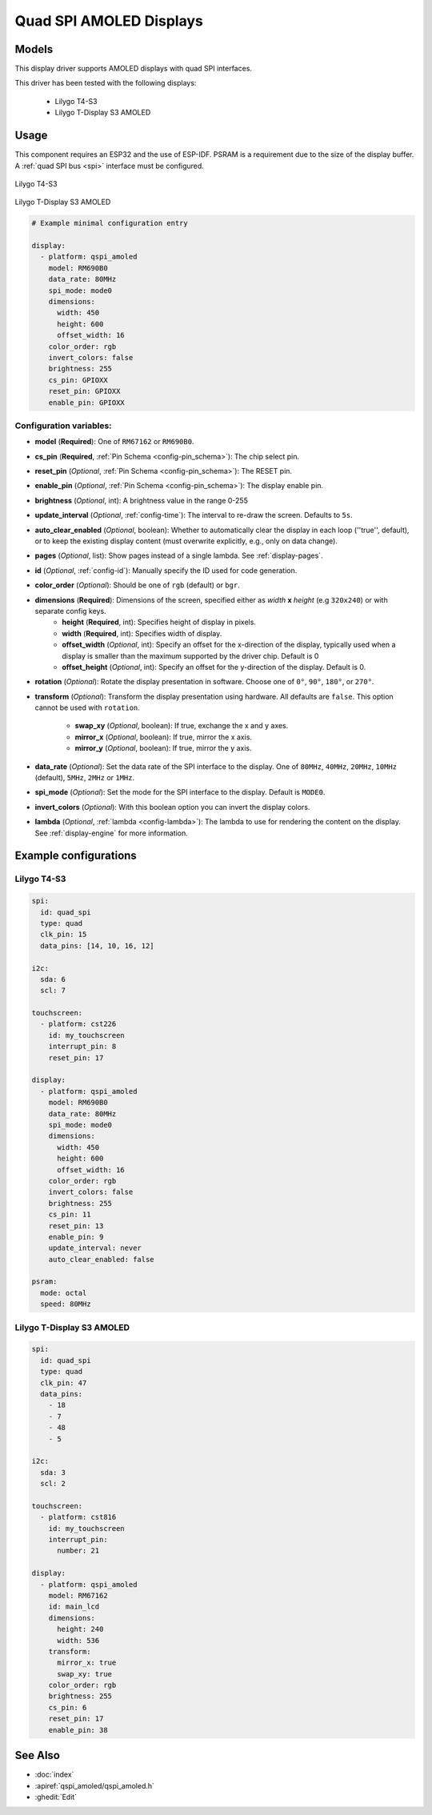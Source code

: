Quad SPI AMOLED Displays
========================

.. seo::
    :description: Instructions for setting up quad SPI AMOLED displays.
    :image: t4-s3.jpg

.. _qspi_amoled:

Models
------
This display driver supports AMOLED displays with quad SPI interfaces.

This driver has been tested with the following displays:

  - Lilygo T4-S3
  - Lilygo T-Display S3 AMOLED

Usage
-----
This component requires an ESP32 and the use of
ESP-IDF. PSRAM is a requirement due to the size of the display buffer. A :ref:`quad SPI bus <spi>` interface must be configured.

.. figure:: images/t4-s3.jpg
    :align: center
    :width: 75.0%

    Lilygo T4-S3

.. figure:: images/t-display-amoled.jpg
    :align: center
    :width: 75.0%

    Lilygo T-Display S3 AMOLED


.. code-block:: yaml

    # Example minimal configuration entry

    display:
      - platform: qspi_amoled
        model: RM690B0
        data_rate: 80MHz
        spi_mode: mode0
        dimensions:
          width: 450
          height: 600
          offset_width: 16
        color_order: rgb
        invert_colors: false
        brightness: 255
        cs_pin: GPIOXX
        reset_pin: GPIOXX
        enable_pin: GPIOXX


Configuration variables:
************************

- **model** (**Required**): One of ``RM67162`` or ``RM690B0``.
- **cs_pin** (**Required**, :ref:`Pin Schema <config-pin_schema>`): The chip select pin.
- **reset_pin** (*Optional*, :ref:`Pin Schema <config-pin_schema>`): The RESET pin.
- **enable_pin** (*Optional*, :ref:`Pin Schema <config-pin_schema>`): The display enable pin.
- **brightness** (*Optional*, int): A brightness value in the range 0-255
- **update_interval** (*Optional*, :ref:`config-time`): The interval to re-draw the screen. Defaults to ``5s``.
- **auto_clear_enabled** (*Optional*, boolean): Whether to automatically clear the display in each loop (''true'', default),
  or to keep the existing display content (must overwrite explicitly, e.g., only on data change).
- **pages** (*Optional*, list): Show pages instead of a single lambda. See :ref:`display-pages`.
- **id** (*Optional*, :ref:`config-id`): Manually specify the ID used for code generation.
- **color_order** (*Optional*): Should be one of ``rgb`` (default) or ``bgr``.
- **dimensions** (**Required**): Dimensions of the screen, specified either as *width* **x** *height* (e.g ``320x240``) or with separate config keys.
    - **height** (**Required**, int): Specifies height of display in pixels.
    - **width** (**Required**, int): Specifies width of display.
    - **offset_width** (*Optional*, int): Specify an offset for the x-direction of the display, typically used when a display is smaller than the maximum supported by the driver chip. Default is 0
    - **offset_height** (*Optional*, int): Specify an offset for the y-direction of the display. Default is 0.

- **rotation** (*Optional*): Rotate the display presentation in software. Choose one of ``0°``, ``90°``, ``180°``, or ``270°``.
- **transform** (*Optional*): Transform the display presentation using hardware. All defaults are ``false``. This option cannot be used with ``rotation``.

   - **swap_xy** (*Optional*, boolean): If true, exchange the x and y axes.
   - **mirror_x** (*Optional*, boolean): If true, mirror the x axis.
   - **mirror_y** (*Optional*, boolean): If true, mirror the y axis.
- **data_rate** (*Optional*): Set the data rate of the SPI interface to the display. One of ``80MHz``, ``40MHz``, ``20MHz``, ``10MHz`` (default), ``5MHz``, ``2MHz`` or  ``1MHz``.
- **spi_mode** (*Optional*): Set the mode for the SPI interface to the display. Default is ``MODE0``.
- **invert_colors** (*Optional*): With this boolean option you can invert the display colors.
- **lambda** (*Optional*, :ref:`lambda <config-lambda>`): The lambda to use for rendering the content on the display.
  See :ref:`display-engine` for more information.



Example configurations
----------------------


Lilygo T4-S3
************

.. code-block:: yaml

    spi:
      id: quad_spi
      type: quad
      clk_pin: 15
      data_pins: [14, 10, 16, 12]

    i2c:
      sda: 6
      scl: 7

    touchscreen:
      - platform: cst226
        id: my_touchscreen
        interrupt_pin: 8
        reset_pin: 17

    display:
      - platform: qspi_amoled
        model: RM690B0
        data_rate: 80MHz
        spi_mode: mode0
        dimensions:
          width: 450
          height: 600
          offset_width: 16
        color_order: rgb
        invert_colors: false
        brightness: 255
        cs_pin: 11
        reset_pin: 13
        enable_pin: 9
        update_interval: never
        auto_clear_enabled: false

    psram:
      mode: octal
      speed: 80MHz

Lilygo T-Display S3 AMOLED
**************************

.. code-block:: yaml

    spi:
      id: quad_spi
      type: quad
      clk_pin: 47
      data_pins:
        - 18
        - 7
        - 48
        - 5

    i2c:
      sda: 3
      scl: 2

    touchscreen:
      - platform: cst816
        id: my_touchscreen
        interrupt_pin:
          number: 21

    display:
      - platform: qspi_amoled
        model: RM67162
        id: main_lcd
        dimensions:
          height: 240
          width: 536
        transform:
          mirror_x: true
          swap_xy: true
        color_order: rgb
        brightness: 255
        cs_pin: 6
        reset_pin: 17
        enable_pin: 38


See Also
--------

- :doc:`index`
- :apiref:`qspi_amoled/qspi_amoled.h`
- :ghedit:`Edit`
